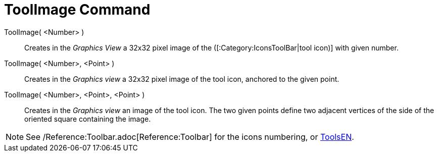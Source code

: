= ToolImage Command
:page-en: commands/ToolImage
ifdef::env-github[:imagesdir: /en/modules/ROOT/assets/images]

ToolImage( <Number> )::
  Creates in the _Graphics View_ a 32x32 pixel image of the ([:Category:IconsToolBar|tool icon)] with given number.

ToolImage( <Number>, <Point> )::
  Creates in the _Graphics view_ a 32x32 pixel image of the tool icon, anchored to the given point.

ToolImage( <Number>, <Point>, <Point> )::
  Creates in the _Graphics view_ an image of the tool icon. The two given points define two adjacent vertices of the
  side of the oriented square containing the image.

[NOTE]
====

See /Reference:Toolbar.adoc[Reference:Toolbar] for the icons numbering, or xref:/ToolsEN.adoc[ToolsEN].

====
